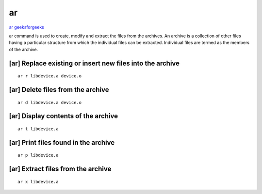 ar
==

`ar geeksforgeeks <https://www.geeksforgeeks.org/ar-command-in-linux-with-examples/>`_ 

ar command is used to create, modify and extract the files from the archives. An archive is a collection of other files having a particular structure from which the individual files can be extracted. Individual files are termed as the members of the archive.


[ar] Replace existing or insert new files into the archive
~~~~~~~~~~~~~~~~~~~~~~~~~~~~~~~~~~~~~~~~~~~~~~~~~~~~~~~~~~
::

    ar r libdevice.a device.o

[ar] Delete files from the archive
~~~~~~~~~~~~~~~~~~~~~~~~~~~~~~~~~~
::

    ar d libdevice.a device.o

[ar] Display contents of the archive
~~~~~~~~~~~~~~~~~~~~~~~~~~~~~~~~~~~~
::

    ar t libdevice.a

[ar] Print files found in the archive
~~~~~~~~~~~~~~~~~~~~~~~~~~~~~~~~~~~~~
::

    ar p libdevice.a

[ar] Extract files from the archive
~~~~~~~~~~~~~~~~~~~~~~~~~~~~~~~~~~~
::

    ar x libdevice.a
    
